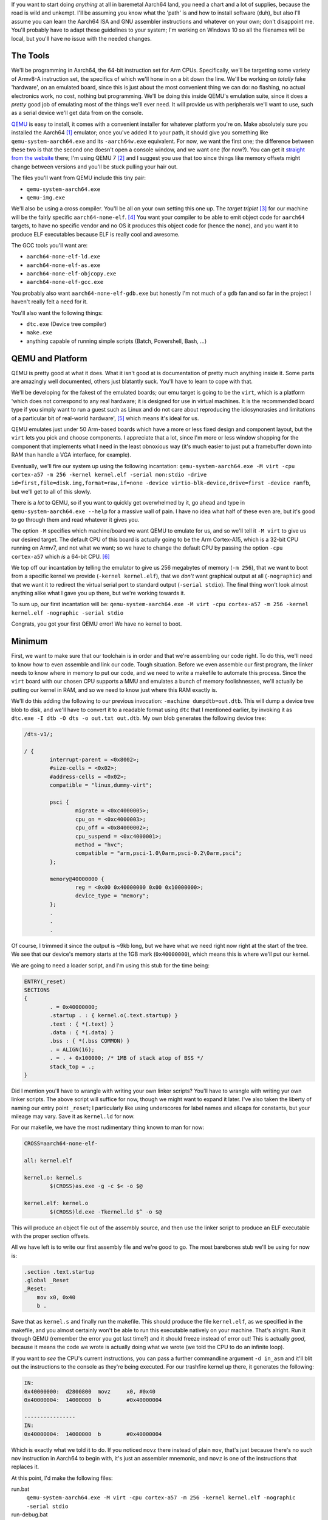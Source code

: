 .. title: Baremetal Aarch64: Pt 1, Hello World
.. slug: baremetal-part-one
.. date: 2022-07-11 02:42:21 UTC+02:00
.. tags: programming, asm, armasm, aarch64, hello world
.. category: 
.. link: 
.. description: 
.. type: text

If you want to start doing *anything* at all in baremetal Aarch64
land, you need a chart and a lot of supplies, because the road is
wild and unkempt. I'll be assuming you know what the 'path' is
and how to install software (duh), but also I'll assume you can
learn the Aarch64 ISA and GNU assembler instructions and whatever
on your own; don't disappoint me. You'll probably have to adapt
these guidelines to your system; I'm working on Windows 10 so
all the filenames will be local, but you'll have no issue with the
needed changes.

=============
The Tools
=============

We'll be programming in Aarch64, the 64-bit instruction set for Arm
CPUs. Specifically, we'll be targetting some variety of Armv8-A
instruction set, the specifics of which we'll hone in on a bit down
the line. We'll be working on *totally* fake 'hardware', on an emulated
board, since this is just about the most convenient thing we can do: no 
flashing, no actual electronics work, no cost, nothing but programming.
We'll be doing this inside QEMU's emulation suite, since it does a
*pretty* good job of emulating most of the things we'll ever need. It
will provide us with peripherals we'll want to use, such as a serial
device we'll get data from on the console.

QEMU_ is easy to install, it comes with a convenient installer for
whatever platform you're on. Make absolutely sure you installed the
Aarch64 [1]_ emulator; once you've added it to your path, it should give
you something like ``qemu-system-aarch64.exe`` and its ``-aarch64w.exe``
equivalent. For now, we want the first one; the difference between
these two is that the second one doesn't open a console window, and
we want one (for now?). You can get it `straight from the website`__
there; I'm using QEMU 7 [2]_ and I suggest you use that too since
things like memory offsets might change between versions and you'll
be stuck pulling your hair out. 

.. _QEMU: https://www.qemu.org/download
__ QEMU_ 

The files you'll want from QEMU include this tiny pair:

* ``qemu-system-aarch64.exe``
* ``qemu-img.exe``

We'll also be using a cross compiler. You'll be all on your own setting
this one up. The *target triplet* [3]_ for our machine will be the fairly
specific ``aarch64-none-elf``. [4]_ You want your compiler to be able 
to emit object code for ``aarch64`` targets, to have no specific vendor 
and no OS it produces this object code for (hence the ``none``), and you
want it to produce ELF executables because ELF is really cool and awesome.

The GCC tools you'll want are:

* ``aarch64-none-elf-ld.exe``
* ``aarch64-none-elf-as.exe``
* ``aarch64-none-elf-objcopy.exe``
* ``aarch64-none-elf-gcc.exe``

You probably also want ``aarch64-none-elf-gdb.exe`` but honestly I'm
not much of a ``gdb`` fan and so far in the project I haven't really
felt a need for it.

You'll also want the following things:

* ``dtc.exe`` (Device tree compiler)
* ``make.exe`` 
* anything capable of running simple scripts (Batch, Powershell, Bash, ...)

==================
QEMU and Platform
==================

QEMU is pretty good at what it does. What it isn't good at is documentation
of pretty much anything inside it. Some parts are amazingly well documented,
others just blatantly suck. You'll have to learn to cope with that.

We'll be developing for the fakest of the emulated boards; our emu target
is going to be the ``virt``, which is a platform 'which does not correspond 
to any real hardware; it is designed for use in virtual machines. 
It is the recommended board type if you simply want to run a guest
such as Linux and do not care about reproducing the idiosyncrasies 
and limitations of a particular bit of real-world hardware', [5]_
which means it's ideal for us.

QEMU emulates just under 50 Arm-based boards which have a more or
less fixed design and component layout, but the ``virt`` lets
you pick and choose components. I appreciate that a lot, since I'm
more or less window shopping for the component that implements
what I need in the least obnoxious way (it's much easier to just
put a framebuffer down into RAM than handle a VGA interface, for
example).

Eventually, we'll fire our system up using the following incantation:
``qemu-system-aarch64.exe -M virt -cpu cortex-a57 -m 256 -kernel kernel.elf -serial mon:stdio -drive id=first,file=disk.img,format=raw,if=none -device virtio-blk-device,drive=first -device ramfb``, 
but we'll get to all of this slowly. 

There is a *lot* to QEMU, so if you want to quickly get 
overwhelmed by it, go ahead and type in ``qemu-system-aarch64.exe --help``
for a massive wall of pain. I have no idea what half of these even
are, but it's good to go through them and read whatever it gives you.

The option ``-M`` specifies which machine/board we want QEMU to emulate
for us, and so we'll tell it ``-M virt`` to give us our desired
target. The default CPU of this board is actually going to be the
Arm Cortex-A15, which is a 32-bit CPU running on Armv7, and not
what we want; so we have to change the default CPU by passing the
option ``-cpu cortex-a57`` which *is* a 64-bit CPU. [6]_

We top off our incantation by telling the emulator to give us
256 megabytes of memory (``-m 256``), that we want
to boot from a specific kernel we provide (``-kernel kernel.elf``),
that we *don't* want graphical output at all (``-nographic``)
and that we want it to redirect the virtual serial port
to standard output (``-serial stdio``). The final thing
won't look almost anything alike what I gave you up there,
but we're working towards it.

To sum up, our first incantation will be:
``qemu-system-aarch64.exe -M virt -cpu cortex-a57 -m 256 -kernel kernel.elf -nographic -serial stdio``

Congrats, you got your first QEMU error! We have no kernel to boot.

======================
Minimum
======================

First, we want to make sure that our toolchain is in order and that
we're assembling our code right. To do this, we'll need to know 
*how* to even assemble and link our code. Tough situation. Before we
even assemble our first program, the linker needs to know where in
memory to put our code, and we need to write a makefile to automate
this process. Since the ``virt`` board with our chosen CPU supports
a MMU and emulates a bunch of memory foolishnesses, we'll actually 
be putting our kernel in RAM, and so we need to know just where this
RAM exactly is.

We'll do this adding the following to our previous invocation: 
``-machine dumpdtb=out.dtb``. This will dump a device tree blob
to disk, and we'll have to convert it to a readable format using
``dtc`` that I mentioned earlier, by invoking it as 
``dtc.exe -I dtb -O dts -o out.txt out.dtb``. My own blob generates
the following device tree:

.. code-block:: 

	/dts-v1/;

	/ {
		interrupt-parent = <0x8002>;
		#size-cells = <0x02>;
		#address-cells = <0x02>;
		compatible = "linux,dummy-virt";

		psci {
			migrate = <0xc4000005>;
			cpu_on = <0xc4000003>;
			cpu_off = <0x84000002>;
			cpu_suspend = <0xc4000001>;
			method = "hvc";
			compatible = "arm,psci-1.0\0arm,psci-0.2\0arm,psci";
		};

		memory@40000000 {
			reg = <0x00 0x40000000 0x00 0x10000000>;
			device_type = "memory";
		};
		.
		.
		.

Of course, I trimmed it since the output is ~9kb long, but we have what
we need right now right at the start of the tree. We see that 
our device's memory starts at the 1GB mark (``0x40000000``), which
means this is where we'll put our kernel.

We are going to need a loader script, and I'm using this stub for
the time being:

.. code-block:: 

	ENTRY(_reset)
	SECTIONS
	{
		. = 0x40000000;
		.startup . : { kernel.o(.text.startup) }
		.text : { *(.text) }
		.data : { *(.data) }
		.bss : { *(.bss COMMON) }
		. = ALIGN(16);
		. = . + 0x100000; /* 1MB of stack atop of BSS */
		stack_top = .;
	}

Did I mention you'll have to wrangle with writing your own
linker scripts? You'll have to wrangle with writing yur own
linker scripts. The above script will suffice for now, though
we might want to expand it later. I've also taken the liberty
of naming our entry point ``_reset``; I particularly like
using underscores for label names and allcaps for constants,
but your mileage may vary. Save it as ``kernel.ld`` for now.

For our makefile, we have the most rudimentary thing known to
man for now:

.. code-block:: make

	CROSS=aarch64-none-elf-

	all: kernel.elf
		
	kernel.o: kernel.s
		$(CROSS)as.exe -g -c $< -o $@

	kernel.elf: kernel.o
		$(CROSS)ld.exe -Tkernel.ld $^ -o $@

This will produce an object file out of the assembly source,
and then use the linker script to produce an ELF executable
with the proper section offsets. 

All we have left is to write our first assembly file and
we're good to go. The most barebones stub we'll be using
for now is:

.. code-block:: asm

	.section .text.startup
	.global _Reset
	_Reset:
	    mov x0, 0x40
	    b .

Save that as ``kernel.s`` and finally run the makefile. This
should produce the file ``kernel.elf``, as we specified in the
makefile, and you almost certainly won't be able to run this
executable natively on your machine. That's alright. Run it
through QEMU (remember the error you got last time?) and it should
freeze instead of error out! This is actually *good*, because
it means the code we wrote is actually doing what we wrote (we
told the CPU to do an infinite loop).

If you want to *see* the CPU's current instructions, you can
pass a further commandline argument ``-d in_asm`` and it'll
blit out the instructions to the console as they're being executed.
For our trashfire kernel up there, it generates the following:

.. code-block::

	IN:
	0x40000000:  d2800800  movz     x0, #0x40
	0x40000004:  14000000  b        #0x40000004

	----------------
	IN:
	0x40000004:  14000000  b        #0x40000004

Which is exactly what we told it to do. If you noticed ``movz`` there
instead of plain ``mov``, that's just because there's no such
``mov`` instruction in Aarch64 to begin with, it's just an
assembler mnemonic, and ``movz`` is one of the instructions
that replaces it.

At this point, I'd make the following files:

run.bat
	``qemu-system-aarch64.exe -M virt -cpu cortex-a57 -m 256 -kernel kernel.elf -nographic -serial stdio``
run-debug.bat
	``qemu-system-aarch64.exe -M virt -cpu cortex-a57 -m 256 -kernel kernel.elf -nographic -serial stdio -d in_asm``
run-dtb.bat
	``qemu-system-aarch64.exe -M virt -cpu cortex-a57 -m 256 -machine dumpdtb=out.dtb``

These three files will make up most of my commandline use (other
than, of course, calling ``make``), and I feel that's what you'll
also need yourself for evaluation, debugs and dumps.

======================
Hello, World?
======================

If you've read the previous_ post, you'll have had it drilled into
your head that nothing comes for free in baremetal land. There is 
no kernel and no bootloader: *you* are the kernel and bootloader
and the kitchen sink, too. There is no BIOS to handle your syscalls
like you'd get in x86 territory. You will not be able to do *anything*
until you write more drivers than you really thought was possible
in a week. Paradoxically, thus, to get anything like the legendary
*Hello, World!*, the simplest of programs, working on bare metal, 
you'll have to first write a driver for whatever device gets us
serial output.

.. _previous: accidental-kernel.html

For the ``virt`` board, your first output will be passed through
the UART device [7]_ and since we redirected serial output
to the console, this means that anything the UART device passes
from the CPU will be passed to the console. This is the way
we'll handle the first print.

The UART is the simplest possible device that we can use for this
purpose. Literally all you have to do is perform a tiny setup
dance and it's ready to go blitting bytes to your console like it
means business. The specific model that the ``virt`` board implements
is the PrimeCell UART module PL011, which is also one of the UARTs
that are present on the Raspi3b. It's a dead simple device that
offers both serial and queued input and output modes, but we
have to ensure it's serial and set up for both transmission
and reception. Like actually everything on the board, it's a
memory mapped device, which means the MMU has conveniently remapped
the UART's internal registers to pretend-RAM locations.

To find out where the device got mapped to in memory, we need
to go revisit the device tree and scroll quite a bit down. Remember
we're looking for the 'PL011', and in my device tree the memory map
is like so:

.. code-block:: 

	pl011@9000000 {
		clock-names = "uartclk\0apb_pclk";
		clocks = <0x8000 0x8000>;
		interrupts = <0x00 0x01 0x04>;
		reg = <0x00 0x9000000 0x00 0x1000>;
		compatible = "arm,pl011\0arm,primecell";
	};

The device tree is telling us that our UART device, called PL011,
starts at memory location ``0x09000000`` and is 4kb (``0x1000``) long. Reads from
and writes to this area get remapped to the device. To figure
out how it works, we need to hit the specs_ and slough through a *lot*
of boring shit.

.. _specs: https://developer.arm.com/documentation/ddi0183/f/preface?lang=en

I'll sum the important bits up for you:

#. PL011 UART has a controllable FIFO buffer (that we want to disable)
#. it can generate maskable and aggregate interrupts
#. there are signal and error bits in its status/flag registers (e.g. busy bit)
#. you must disable the UART when reprogramming control registers [8]_
#. some memory areas are reserved, some are turbo reserved
#. the forbidden areas are at ``0x008``—``0x014``, and at ``0x1c``; writing to them bricks the device
#. the UART *should* be enabled manually, because you can't guarantee it's enabled on reset
#. control registers should also be set manually because their values can be unpredictable

We don't actually care about most of the functionality of
this device and some of it is actively detrimental to our
needs, so we have to deactivate them just in case.

The relevant registers of the PL011 UART:

.. raw:: html

            <div class="bs-example">
              <table style="width:50%" class="table table-striped table-bordered table-hover">
                <thead>
                  <tr>
                    <th>Register</th>
                    <th>Offset</th>
                  </tr>
                </thead>
                <tbody>
                  <tr>
                    <td><b>Data</b></td>
                    <td>+0x0</td>
                  </tr>
                  <tr>
                    <td><b>Flags</b></td>
                    <td>+0x18</td>
                  </tr>
                  <tr>
                    <td><b>Control</b></td>
                    <td>+0x30</td>
                  </tr>
                  <tr>
                    <td><b>FIFO Interrupts</b></td>
                    <td>+0x34</td>
                  </tr>
                  <tr>
                    <td><b>Interrupt clear</b></td>
                    <td>+0x44</td>
                  </tr>
                </tbody>
              </table>

With this in mind, we start by clearing the control register,
then setting the transmit mode, enabling the UART,
clearing all interrupts and disabling FIFO interrupts. Even though
the PL011 schematics say that, on reset, the value in the control
register is ``0x0300`` (p47 of the schematic PDF), we do this
for extra safety reasons. Never hurts to be safe. The code we'll
be running:

.. code-block:: asm

	.section .text.startup
	.global _Reset
	_Reset:
	    b 1f
	    .skip 8

	//	UART_BASE: .word 0x09000000
	//	UART_DATA: .byte 0x00
	//	UART_FLAG: .byte 0x18
	//	UART_CNTL: .byte 0x30
	//	UART_FIFO: .byte 0x34
	//	UART_INTC: .byte 0x44

	.section .text
	1:
		ldr x0, =0x09000030
		// we're not actually loading these from memory
		// though we probably should; for now we just want output

		mov x1, 0x1
		str x1, [x0]		// set bit 0 = enable
		mov x1, 0x101
		str x1, [x0]

		add x0,	x0, 0x4
		mov x1, 0x03ff
		str x1, [x0]		// disable FIFO interrupts

		add x0, x0, 0x10
		str xzr,[x0]		// clear all interrupts

		sub x0, x0, 0x14
		mov x1, 0x301
		str x1, [x0]		// and finally enable the receive flag

		// now the UART should be barebones functional
		// we can test it by blasting its memory location w bytes

		mov x1, 0x48

		sub x0, x0, 0x44
		2:
		str x1, [x0]		// and we see if it works!
		// you should be seeing a wall of H on your console right about now
		b 2b

And a whole lot of bullshit later, you've got *single character* output
to the console, repeatedly! It's probably still quite buggy, you might 
need to hit a key to get output to display or whatever if it jams, but we'll 
handle that later when we start writing actual printing procedures down the line.

=================
What's next?
=================

With the UART enabled, the next part should be writing actual print
routines, figuring out how we're gonna call procedures, and getting
*input* into our machine (interactivity woo).

----

.. [1] You don't need to install the 32-bit Arm 
	emulators, since the Aarch64 emu also covers the 32-bit instruction
	set, and the Thumb set, if you ever feel like using that. We won't
	be using it, though it's a totally interesting target on its own;
	did you know that the 32-bit Arm ISA includes conditional instructions
	so that you don't even have to do any jumps in your code at all?
	You can just write ``addle`` and your ``add`` will execute only
	if the condition flag is set for less-than-or-equal. How neat! This
	didn't transfer over into Aarch64, sadly, because they doubled
	the amount of registers and did all sorts of other bonus wacky shit,
	but the instructions remained 32 bits wide.

.. [2] Specifically, the exact Win build I'm using is
	``QEMU emulator version 7.0.0 (v7.0.0-11902-g1d935f4a02-dirty)`` if
	that matters to you. You can check your version by running the
	executable with the commandline option ``--version`` fwiw.

.. [3] Obligatory reading: https://wiki.osdev.org/Target_Triplet

.. [4] I'm using ``GCC 11.2`` for this, specifically
	the ``gcc-arm-11.2-2022.02-mingw-w64-i686-aarch64-none-elf`` 
	toolchain. Any reasonably modern GCC should work, I think.

.. [5] From https://qemu-project.gitlab.io/qemu/system/arm/virt.html

.. [6] If you want to read more about the CPUs that the ``virt`` board
	supports, as well as all the intricacies of the board itself, go
	visit https://www.qemu.org/docs/master/system/arm/virt.html; but note
	that either the docs or the QEMU application itself are lying somewhere
	along the line. If you pass the options  ``-M virt -cpu help`` to the
	QEMU application, you'll find that the app is reporting support for
	processors like the old Arm Cortex-A7, the tiny Arm Cortex-M0 and
	Cortex-R5, and actually decades old ``sa1110`` aka Intel's late-90ies
	*StrongARM* microprocessors implementing the motherfucking Armv4 ISA,
	as in the thing powering the fucking *Game Boy Advance*. I don't know
	whether these are *actually* supported, if the docs are outdated,
	or whatever other explanation there is. For 'safety' purposes I'd
	much rather stick to things like the Cortex-A53, which I've been using
	to run all this code. 

.. [7] Meaning the 'Universal asynchronous receiver-transmitter' device

.. [8] Fun fact I've found actual honest to God Google code that violates
	this requirement and reprograms the UART on the fly, going against the
	obligation in the specs. See here: 
	https://github.com/google/early-bringup-tool/blob/main/examples/qemu-armv8A-64/platform/uart/uart.c